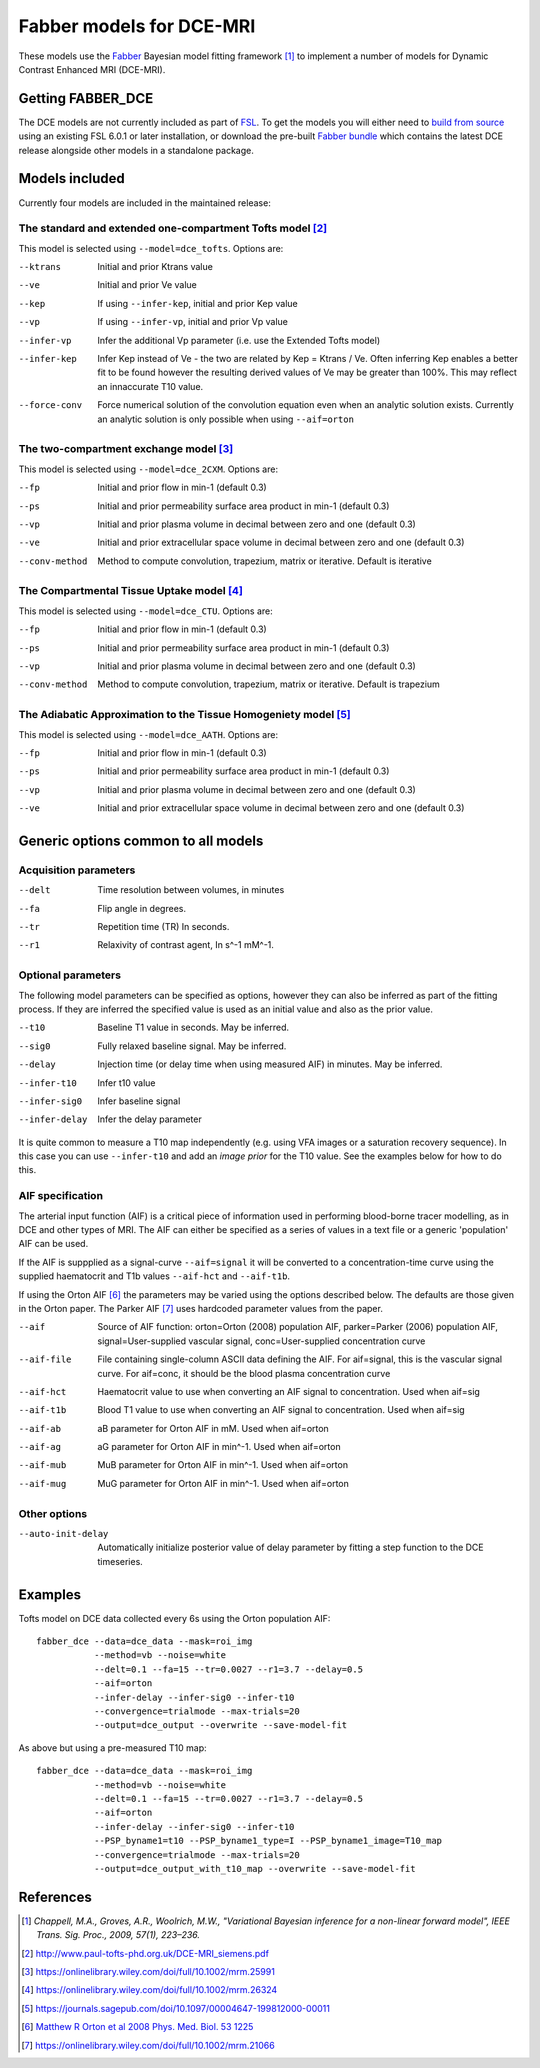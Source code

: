 Fabber models for DCE-MRI
=========================

.. image:: dce_example.png
   :scale: 75%
   :alt: DCE example
   :align: right

These models use the `Fabber <https://fabber-core.readthedocs.io/>`_
Bayesian model fitting framework [1]_ to implement a number of models
for Dynamic Contrast Enhanced MRI (DCE-MRI).

Getting FABBER_DCE
------------------

The DCE models are not currently included as part of 
`FSL <https://fsl.fmrib.ox.ac.uk/fsl/>`_. To get the models
you will either need to 
`build from source <https://fabber-core.readthedocs.io/en/latest/building.html#building-new-or-updated-model-libraries>`_ 
using an existing FSL 6.0.1 or later installation, or download 
the pre-built `Fabber bundle <https://fabber-core.readthedocs.io/en/latest/getting.html#standalone-fabber-distribution>`_ 
which contains the latest DCE release alongside
other models in a standalone package.

Models included
---------------

Currently four models are included in the maintained release:

The standard and extended one-compartment Tofts model [2]_
~~~~~~~~~~~~~~~~~~~~~~~~~~~~~~~~~~~~~~~~~~~~~~~~~~~~~~~~~~

This model is selected using ``--model=dce_tofts``. Options are:

--ktrans        Initial and prior Ktrans value
--ve            Initial and prior Ve value
--kep           If using ``--infer-kep``, initial and prior Kep value
--vp            If using ``--infer-vp``, initial and prior Vp value
--infer-vp      Infer the additional Vp parameter (i.e. use the Extended
                Tofts model)
--infer-kep     Infer Kep instead of Ve - the two are related by Kep = Ktrans / Ve.
                Often inferring Kep enables a better
                fit to be found however the resulting derived values of Ve
                may be greater than 100%. This may reflect an innaccurate
                T10 value.
--force-conv    Force numerical solution of the convolution equation even when
                an analytic solution exists. Currently an analytic solution is
                only possible when using ``--aif=orton``
                
The two-compartment exchange model [3]_
~~~~~~~~~~~~~~~~~~~~~~~~~~~~~~~~~~~~~~~

This model is selected using ``--model=dce_2CXM``. Options are:

--fp            Initial and prior flow in min-1 (default 0.3)
--ps            Initial and prior permeability surface area product in min-1 (default 0.3)
--vp            Initial and prior plasma volume in decimal between zero and one (default 0.3)
--ve            Initial and prior extracellular space volume in decimal between zero and one (default 0.3)
--conv-method   Method to compute convolution, trapezium, matrix or iterative. Default is iterative

The Compartmental Tissue Uptake model [4]_
~~~~~~~~~~~~~~~~~~~~~~~~~~~~~~~~~~~~~~~~~~

This model is selected using ``--model=dce_CTU``. Options are:

--fp            Initial and prior flow in min-1 (default 0.3)
--ps            Initial and prior permeability surface area product in min-1 (default 0.3)
--vp            Initial and prior plasma volume in decimal between zero and one (default 0.3)
--conv-method   Method to compute convolution, trapezium, matrix or iterative. Default is trapezium

The Adiabatic Approximation to the Tissue Homogeniety model [5]_
~~~~~~~~~~~~~~~~~~~~~~~~~~~~~~~~~~~~~~~~~~~~~~~~~~~~~~~~~~~~~~~~

This model is selected using ``--model=dce_AATH``. Options are:

--fp            Initial and prior flow in min-1 (default 0.3)
--ps            Initial and prior permeability surface area product in min-1 (default 0.3)
--vp            Initial and prior plasma volume in decimal between zero and one (default 0.3)
--ve            Initial and prior extracellular space volume in decimal between zero and one (default 0.3)

Generic options common to all models
------------------------------------

Acquisition parameters
~~~~~~~~~~~~~~~~~~~~~~

--delt      Time resolution between volumes, in minutes
--fa        Flip angle in degrees.
--tr        Repetition time (TR) In seconds.
--r1        Relaxivity of contrast agent, In s^-1 mM^-1.

Optional parameters
~~~~~~~~~~~~~~~~~~~

The following model parameters can be specified as options, however they can
also be inferred as part of the fitting process. If they are inferred the
specified value is used as an initial value and also as the prior value.

--t10           Baseline T1 value in seconds. May be inferred.
--sig0          Fully relaxed baseline signal. May be inferred.
--delay         Injection time (or delay time when using measured AIF) in minutes. May be inferred.
--infer-t10     Infer t10 value
--infer-sig0    Infer baseline signal
--infer-delay   Infer the delay parameter

It is quite common to measure a T10 map independently (e.g. using VFA images or
a saturation recovery sequence). In this case you can use ``--infer-t10`` and
add an *image prior* for the T10 value. See the examples below for how to do this.

AIF specification
~~~~~~~~~~~~~~~~~

The arterial input function (AIF) is a critical piece of information used in performing 
blood-borne tracer modelling, as in DCE and other types of MRI. The AIF can either be
specified as a series of values in a text file or a generic 'population' AIF can be used.

If the AIF is suppplied as a signal-curve ``--aif=signal`` it will be converted to a 
concentration-time curve using the supplied haematocrit and T1b values ``--aif-hct``
and ``--aif-t1b``.

If using the Orton AIF [6]_ the parameters may be varied using the options described below. The
defaults are those given in the Orton paper. The Parker AIF [7]_ uses hardcoded parameter values
from the paper.

--aif       Source of AIF function: orton=Orton (2008) population AIF, parker=Parker (2006) population AIF, signal=User-supplied vascular signal, conc=User-supplied concentration curve
--aif-file  File containing single-column ASCII data defining the AIF. For aif=signal, this is the vascular signal curve. For aif=conc, it should be the blood plasma concentration curve
--aif-hct   Haematocrit value to use when converting an AIF signal to concentration. Used when aif=sig
--aif-t1b   Blood T1 value to use when converting an AIF signal to concentration. Used when aif=sig
--aif-ab    aB parameter for Orton AIF in mM. Used when aif=orton
--aif-ag    aG parameter for Orton AIF in min^-1. Used when aif=orton
--aif-mub   MuB parameter for Orton AIF in min^-1. Used when aif=orton
--aif-mug   MuG parameter for Orton AIF in min^-1. Used when aif=orton

Other options
~~~~~~~~~~~~~

--auto-init-delay   Automatically initialize posterior value of delay parameter by fitting a step function
                    to the DCE timeseries.

Examples
--------

Tofts model on DCE data collected every 6s using the Orton population AIF::

    fabber_dce --data=dce_data --mask=roi_img 
               --method=vb --noise=white 
               --delt=0.1 --fa=15 --tr=0.0027 --r1=3.7 --delay=0.5
               --aif=orton 
               --infer-delay --infer-sig0 --infer-t10 
               --convergence=trialmode --max-trials=20
               --output=dce_output --overwrite --save-model-fit

As above but using a pre-measured T10 map::

    fabber_dce --data=dce_data --mask=roi_img 
               --method=vb --noise=white 
               --delt=0.1 --fa=15 --tr=0.0027 --r1=3.7 --delay=0.5
               --aif=orton 
               --infer-delay --infer-sig0 --infer-t10 
               --PSP_byname1=t10 --PSP_byname1_type=I --PSP_byname1_image=T10_map
               --convergence=trialmode --max-trials=20
               --output=dce_output_with_t10_map --overwrite --save-model-fit

References
----------

.. [1] *Chappell, M.A., Groves, A.R., Woolrich, M.W., "Variational Bayesian
   inference for a non-linear forward model", IEEE Trans. Sig. Proc., 2009,
   57(1), 223–236.*

.. [2] http://www.paul-tofts-phd.org.uk/DCE-MRI_siemens.pdf

.. [3] https://onlinelibrary.wiley.com/doi/full/10.1002/mrm.25991

.. [4] https://onlinelibrary.wiley.com/doi/full/10.1002/mrm.26324

.. [5] https://journals.sagepub.com/doi/10.1097/00004647-199812000-00011

.. [6] `Matthew R Orton et al 2008 Phys. Med. Biol. 53 1225 <https://iopscience.iop.org/article/10.1088/0031-9155/53/5/005/meta>`_

.. [7] https://onlinelibrary.wiley.com/doi/full/10.1002/mrm.21066